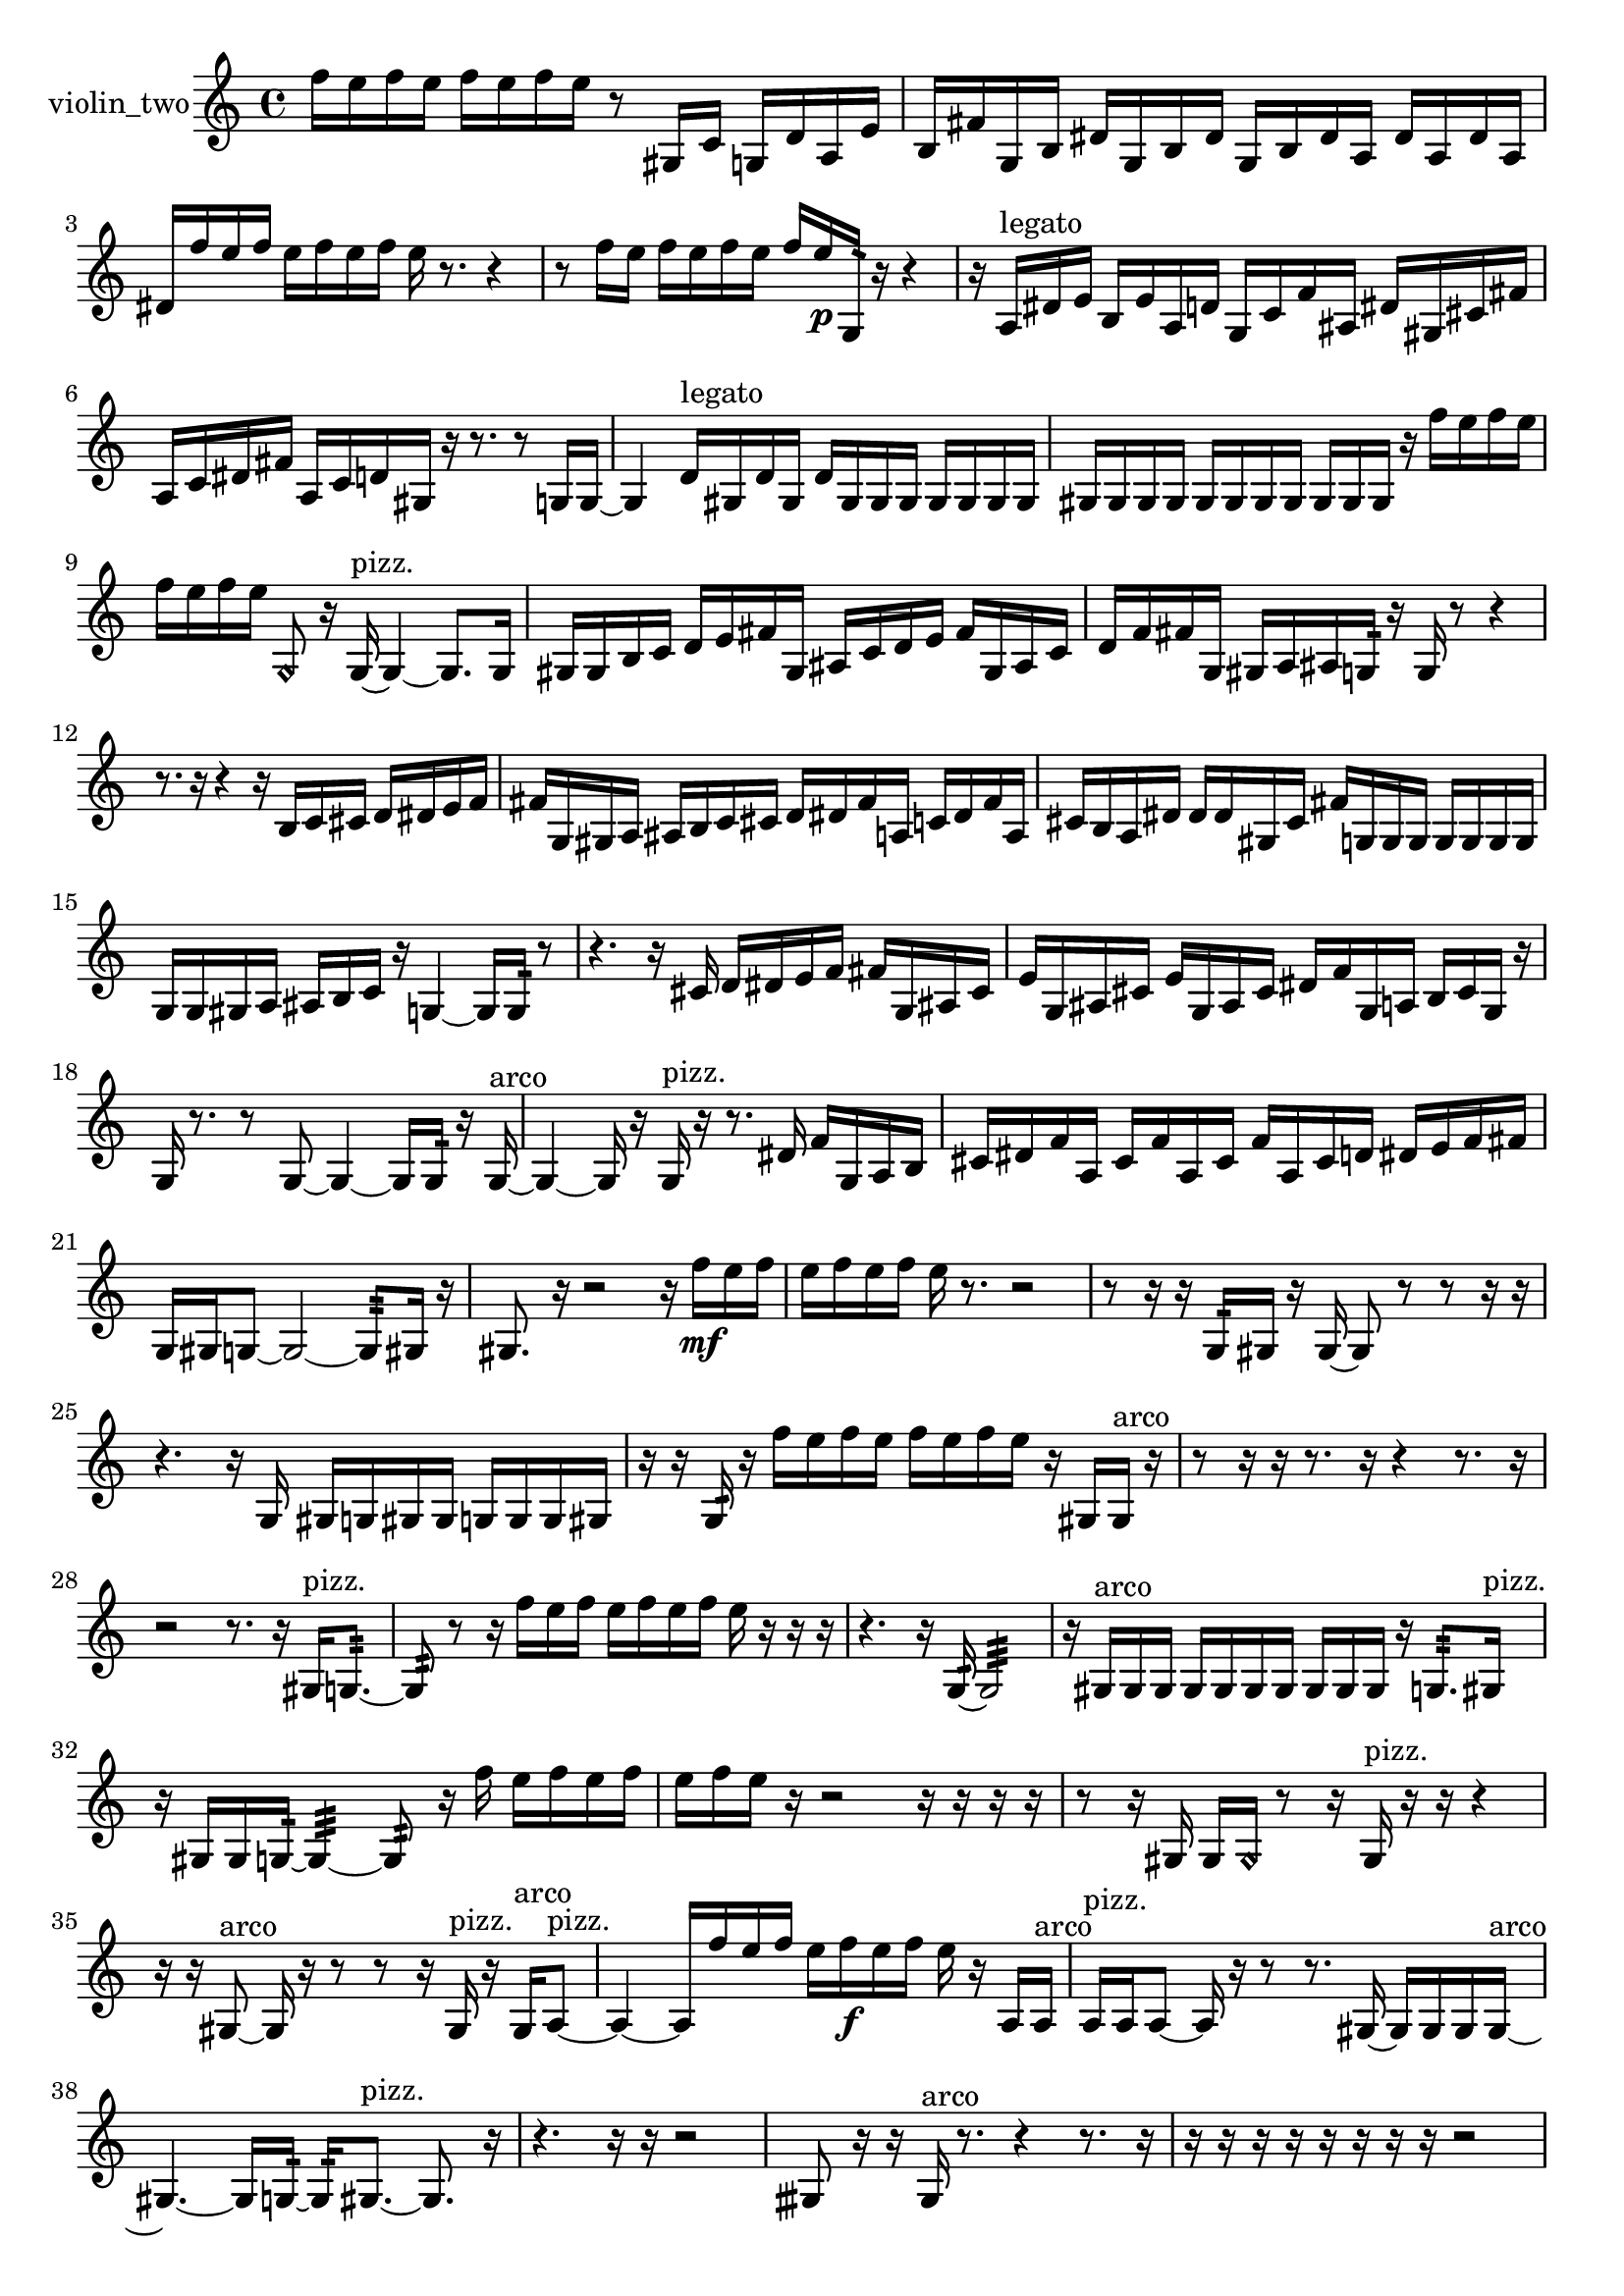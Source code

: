 % [notes] external for Pure Data
% development-version July 14, 2014 
% by Jaime E. Oliver La Rosa
% la.rosa@nyu.edu
% @ the Waverly Labs in NYU MUSIC FAS
% Open this file with Lilypond
% more information is available at lilypond.org
% Released under the GNU General Public License.

% HEADERS

glissandoSkipOn = {
  \override NoteColumn.glissando-skip = ##t
  \hide NoteHead
  \hide Accidental
  \hide Tie
  \override NoteHead.no-ledgers = ##t
}

glissandoSkipOff = {
  \revert NoteColumn.glissando-skip
  \undo \hide NoteHead
  \undo \hide Tie
  \undo \hide Accidental
  \revert NoteHead.no-ledgers
}
violin_two_part = {

  \time 4/4

  \clef treble 
  % ________________________________________bar 1 :
  f''16  e''16  f''16  e''16 
  f''16  e''16  f''16  e''16 
  r8  gis16  c'16 
  g16  d'16  a16  e'16  |
  % ________________________________________bar 2 :
  b16  fis'16  g16  b16 
  dis'16  g16  b16  dis'16 
  g16  b16  dis'16  a16 
  dis'16  a16  dis'16  a16  |
  % ________________________________________bar 3 :
  dis'16  f''16  e''16  f''16 
  e''16  f''16  e''16  f''16 
  e''16  r8. 
  r4  |
  % ________________________________________bar 4 :
  r8  f''16  e''16 
  f''16  e''16  f''16  e''16 
  f''16  e''16\p  g16:32  r16 
  r4  |
  % ________________________________________bar 5 :
  r16  a16^\markup {legato }  dis'16  e'16 
  b16  e'16  a16  d'16 
  g16  c'16  f'16  ais16 
  dis'16  gis16  cis'16  fis'16  |
  % ________________________________________bar 6 :
  a16  c'16  dis'16  fis'16 
  a16  c'16  d'16  gis16 
  r16  r8. 
  r8  g16  g16~  |
  % ________________________________________bar 7 :
  g4 
  d'16^\markup {legato }  gis16  d'16  gis16 
  d'16  gis16  gis16  gis16 
  gis16  gis16  gis16  gis16  |
  % ________________________________________bar 8 :
  gis16  gis16  gis16  gis16 
  gis16  gis16  gis16  gis16 
  gis16  gis16  gis16  r16 
  f''16  e''16  f''16  e''16  |
  % ________________________________________bar 9 :
  f''16  e''16  f''16  e''16 
  \once \override NoteHead.style = #'harmonic g8  r16  g16~^\markup {pizz. } 
  g4~ 
  g8.  g16  |
  % ________________________________________bar 10 :
  gis16  gis16  b16  c'16 
  d'16  e'16  fis'16  gis16 
  ais16  c'16  d'16  e'16 
  fis'16  gis16  ais16  c'16  |
  % ________________________________________bar 11 :
  d'16  f'16  fis'16  g16 
  gis16  a16  ais16  g16:32 
  r16  g16  r8 
  r4  |
  % ________________________________________bar 12 :
  r8.  r16 
  r4 
  r16  b16  c'16  cis'16 
  d'16  dis'16  e'16  f'16  |
  % ________________________________________bar 13 :
  fis'16  g16  gis16  a16 
  ais16  b16  c'16  cis'16 
  d'16  dis'16  fis'16  a16 
  c'16  dis'16  fis'16  a16  |
  % ________________________________________bar 14 :
  cis'16  b16  a16  dis'16 
  dis'16  dis'16  gis16  cis'16 
  fis'16  g16  g16  g16 
  g16  g16  g16  g16  |
  % ________________________________________bar 15 :
  g16  g16  gis16  a16 
  ais16  b16  c'16  r16 
  g4~ 
  g16  g16:32  r8  |
  % ________________________________________bar 16 :
  r4. 
  r16  cis'16 
  d'16  dis'16  e'16  f'16 
  fis'16  g16  ais16  cis'16  |
  % ________________________________________bar 17 :
  e'16  g16  ais16  cis'16 
  e'16  g16  ais16  cis'16 
  dis'16  f'16  g16  a16 
  b16  cis'16  g16  r16  |
  % ________________________________________bar 18 :
  g16  r8. 
  r8  g8~ 
  g4~ 
  g16  g16:32  r16  g16~^\markup {arco }  |
  % ________________________________________bar 19 :
  g4~ 
  g16  r16  g16^\markup {pizz. }  r16 
  r8.  dis'16 
  f'16  g16  a16  b16  |
  % ________________________________________bar 20 :
  cis'16  dis'16  f'16  a16 
  cis'16  f'16  a16  cis'16 
  f'16  a16  cis'16  d'16 
  dis'16  e'16  f'16  fis'16  |
  % ________________________________________bar 21 :
  g16  gis16  g8~ 
  g2~ 
  g8:32  gis16  r16  |
  % ________________________________________bar 22 :
  gis8.  r16 
  r2 
  r16  f''16\mf  e''16  f''16  |
  % ________________________________________bar 23 :
  e''16  f''16  e''16  f''16 
  e''16  r8. 
  r2  |
  % ________________________________________bar 24 :
  r8  r16  r16 
  g16:32  gis16  r16  gis16~ 
  gis8  r8 
  r8  r16  r16  |
  % ________________________________________bar 25 :
  r4. 
  r16  g16 
  gis16  g16  gis16  gis16 
  g16  g16  g16  gis16  |
  % ________________________________________bar 26 :
  r16  r16  g16:32  r16 
  f''16  e''16  f''16  e''16 
  f''16  e''16  f''16  e''16 
  r16  gis16  gis16^\markup {arco }  r16  |
  % ________________________________________bar 27 :
  r8  r16  r16 
  r8.  r16 
  r4 
  r8.  r16  |
  % ________________________________________bar 28 :
  r2 
  r8.  r16 
  gis16^\markup {pizz. }  g8.:32~  |
  % ________________________________________bar 29 :
  g8:32  r8 
  r16  f''16  e''16  f''16 
  e''16  f''16  e''16  f''16 
  e''16  r16  r16  r16  |
  % ________________________________________bar 30 :
  r4. 
  r16  g16:32~ 
  g2:32~  |
  % ________________________________________bar 31 :
  r16  gis16^\markup {arco }  gis16  gis16 
  gis16  gis16  gis16  gis16 
  gis16  gis16  gis16  r16 
  g8.:32  gis16^\markup {pizz. }  |
  % ________________________________________bar 32 :
  r16  gis16  gis16  g16:32~ 
  g4:32~ 
  g8:32  r16  f''16 
  e''16  f''16  e''16  f''16  |
  % ________________________________________bar 33 :
  e''16  f''16  e''16  r16 
  r2 
  r16  r16  r16  r16  |
  % ________________________________________bar 34 :
  r8  r16  gis16 
  gis16  \once \override NoteHead.style = #'harmonic gis16  r8 
  r16  gis16^\markup {pizz. }  r16  r16 
  r4  |
  % ________________________________________bar 35 :
  r16  r16  gis8~^\markup {arco } 
  gis16  r16  r8 
  r8  r16  gis16^\markup {pizz. } 
  r16  gis16^\markup {arco }  a8~^\markup {pizz. }  |
  % ________________________________________bar 36 :
  a4~ 
  a16  f''16  e''16  f''16 
  e''16  f''16\f  e''16  f''16 
  e''16  r16  a16  a16^\markup {arco }  |
  % ________________________________________bar 37 :
  a16^\markup {pizz. }  a16  a8~ 
  a16  r16  r8 
  r8.  gis16~ 
  gis16  gis16  gis16  gis16~^\markup {arco }  |
  % ________________________________________bar 38 :
  gis4.~ 
  gis16  g16:32~ 
  g16:32  gis8.~^\markup {pizz. } 
  gis8.  r16  |
  % ________________________________________bar 39 :
  r4. 
  r16  r16 
  r2  |
  % ________________________________________bar 40 :
  gisih8  r16  r16 
  gisih16^\markup {arco }  r8. 
  r4 
  r8.  r16  |
  % ________________________________________bar 41 :
  r16  r16  r16  r16 
  r16  r16  r16  r16 
  r2  |
  % ________________________________________bar 42 :
  r16  r16  r8 
  r8  r8 
  r4 
  r16  gis8.~^\markup {pizz. }  |
  % ________________________________________bar 43 :
  gis16  r16  r16  r16 
  f''16  e''16  f''16  e''16 
  f''16  e''16\mf  f''16  e''16 
  r4  |
  % ________________________________________bar 44 :
  r8.  gis16 
  gis16  r16  f''16  e''16 
  f''16  e''16  f''16  e''16 
  f''16  e''16  r16  g16:32~  |
  % ________________________________________bar 45 :
  g4:32~ 
  g16:32  gis16^\markup {arco }  g8:32~ 
  g2:32~  |
  % ________________________________________bar 46 :
  r2 
  r16  gis16^\markup {pizz. }  f''16  e''16 
  e''16  e''16  f''16  e''16  |
  % ________________________________________bar 47 :
  e''16  e''16  r16  r16 
  r4 
  r8  f''16  e''16 
  f''16  e''16\f  f''16  e''16  |
  % ________________________________________bar 48 :
  f''16  e''16  \once \override NoteHead.style = #'harmonic gis8~ 
  \once \override NoteHead.style = #'harmonic gis8  g16  b16 
  r16  g8.:32~ 
  g4:32~  |
  % ________________________________________bar 49 :
  g8.:32  r16 
  r4 
  r16  \once \override NoteHead.style = #'harmonic gis16  r16  r16 
}

\score {
  \new Staff \with { instrumentName = "violin_two" } {
    \new Voice {
      \violin_two_part
    }
  }
  \layout {
    \mergeDifferentlyHeadedOn
    \mergeDifferentlyDottedOn
    \set harmonicDots = ##t
    \override Glissando.thickness = #4
    \set Staff.pedalSustainStyle = #'mixed
    \override TextSpanner.bound-padding = #1.0
    \override TextSpanner.bound-details.right.padding = #1.3
    \override TextSpanner.bound-details.right.stencil-align-dir-y = #CENTER
    \override TextSpanner.bound-details.left.stencil-align-dir-y = #CENTER
    \override TextSpanner.bound-details.right-broken.text = ##f
    \override TextSpanner.bound-details.left-broken.text = ##f
    \override Glissando.minimum-length = #4
    \override Glissando.springs-and-rods = #ly:spanner::set-spacing-rods
    \override Glissando.breakable = ##t
    \override Glissando.after-line-breaking = ##t
    \set baseMoment = #(ly:make-moment 1/8)
    \set beatStructure = 2,2,2,2
    #(set-default-paper-size "a4")
  }
  \midi { }
}

\version "2.19.49"
% notes Pd External version testing 
